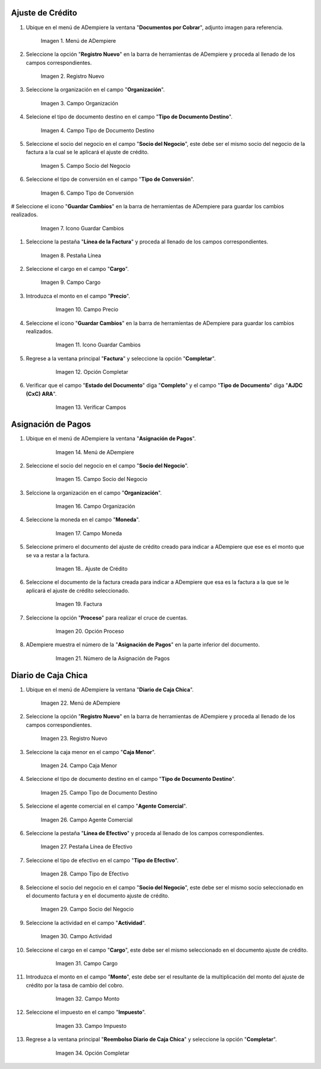 .. _documento/cuentas-dólares:


**Ajuste de Crédito**
---------------------

#.  Ubique en el menú de ADempiere la ventana "**Documentos por Cobrar**", adjunto imagen para referencia.

    .. documento/cuentas-dólares-01
    
    .. figure:: resources/menu.png
       :alt: Menú de ADempiere

       Imagen 1. Menú de ADempiere

#.  Seleccione la opción "**Registro Nuevo**" en la barra de herramientas de ADempiere y proceda al llenado de los campos correspondientes.

    .. documento/cuentas-dólares-02
    
    .. figure:: resources/nuevo.png
       :alt: Registro Nuevo

       Imagen 2. Registro Nuevo

#.  Seleccione la organización en el campo "**Organización**".

    .. documento/cuentas-dólares-03
    
    .. figure:: resources/organizacion.png
       :alt: Campo Organización

       Imagen 3. Campo Organización

#.  Selecione el tipo de documento destino en el campo "**Tipo de Documento Destino**".

    .. documento/cuentas-dólares-04
    
    .. figure:: resources/tipodoc.png
       :alt: Campo Tipo de Documento Destino

       Imagen 4. Campo Tipo de Documento Destino

#.  Seleccione el socio del negocio en el campo "**Socio del Negocio**", este debe ser el mismo socio del negocio de la factura a la cual se le aplicará el ajuste de crédito.

    .. documento/cuentas-dólares-05
    
    .. figure:: resources/socio.png
       :alt: Campo Socio del Negocio

       Imagen 5. Campo Socio del Negocio

#.  Seleccione el tipo de conversión en el campo "**Tipo de Conversión**".

    .. documento/cuentas-dólares-06
    
    .. figure:: resources/conversion.png
       :alt: Campo Tipo de Conversión

       Imagen 6. Campo Tipo de Conversión

#  Seleccione el icono "**Guardar Cambios**" en la barra de herramientas de ADempiere para guardar los cambios realizados.

    .. documento/cuentas-dólares-07
    
    .. figure:: resources/guardar.png
       :alt: Guardar Cambios

       Imagen 7. Icono Guardar Cambios

#.  Seleccione la pestaña "**Línea de la Factura**" y proceda al llenado de los campos correspondientes.

    .. documento/cuentas-dólares-08
    
    .. figure:: resources/linea.png
       :alt: Pestaña Línea

       Imagen 8. Pestaña Línea

#.  Seleccione el cargo en el campo "**Cargo**".

    .. documento/cuentas-dólares-09 
    
    .. figure:: resources/cargo.png
       :alt: Campo Cargo

       Imagen 9. Campo Cargo

#. Introduzca el monto en el campo "**Precio**".

    .. documento/cuentas-dólares-10
    
    .. figure:: resources/monto.png
       :alt: Campo Precio

       Imagen 10. Campo Precio

#. Seleccione el icono "**Guardar Cambios**" en la barra de herramientas de ADempiere para guardar los cambios realizados.

    .. documento/cuentas-dólares-11
    
    .. figure:: resources/guardarli.png
       :alt: Guardar Cambios

       Imagen 11. Icono Guardar Cambios

#. Regrese a la ventana principal "**Factura**" y seleccione la opción "**Completar**".

    .. documento/cuentas-dólares-12
    
    .. figure:: resources/completar.png
       :alt: Opción Completar

       Imagen 12. Opción Completar

#. Verificar que el campo "**Estado del Documento**" diga "**Completo**" y el campo "**Tipo de Documento**" diga "**AJDC (CxC) ARA**".

    .. documento/cuentas-dólares-13
    
    .. figure:: resources/verificar.png
       :alt: Verificar

       Imagen 13. Verificar Campos

**Asignación de Pagos**
-----------------------

#. Ubique en el menú de ADempiere la ventana "**Asignación de Pagos**".

    .. documento/cuentas-dólares-14
    
    .. figure:: resources/asigmenu.png
       :alt: Menú de ADempiere

       Imagen 14. Menú de ADempiere

#. Seleccione el socio del negocio en el campo "**Socio del Negocio**".

    .. documento/cuentas-dólares-15
    
    .. figure:: resources/asigsocio.png
       :alt: Campo Socio del Negocio

       Imagen 15. Campo Socio del Negocio

#. Selccione la organización en el campo "**Organización**".

    .. documento/cuentas-dólares-16
    
    .. figure:: resources/asiorganizacion.png
       :alt: Campo Organización

       Imagen 16. Campo Organización

#. Seleccione la moneda en el campo "**Moneda**".

    .. documento/cuentas-dólares-17
    
    .. figure:: resources/asigmoneda.png
       :alt: Campo Moneda

       Imagen 17. Campo Moneda

#. Seleccione primero el documento del ajuste de crédito creado para indicar a ADempiere que ese es el monto que se va a restar a la factura.

    .. documento/cuentas-dólares-18
    
    .. figure:: resources/ajuste.png
       :alt: Ajuste de Crédito

       Imagen 18.. Ajuste de Crédito

#. Seleccione el documento de la factura creada para indicar a ADempiere que esa es la factura a la que se le aplicará el ajuste de crédito seleccionado.

    .. documento/cuentas-dólares-19
    
    .. figure:: resources/factura.png
       :alt: Factura

       Imagen 19. Factura

#. Seleccione la opción "**Proceso**" para realizar el cruce de cuentas.

    .. documento/cuentas-dólares-20
    
    .. figure:: resources/proceso.png
       :alt: Opción Proceso

       Imagen 20. Opción Proceso

#. ADempiere muestra el número de la "**Asignación de Pagos**" en la parte inferior del documento.

    .. documento/cuentas-dólares-21
    
    .. figure:: resources/numasig.png
       :alt: Número de la Asignación de Pagos

       Imagen 21. Número de la Asignación de Pagos

**Diario de Caja Chica**
------------------------

#.  Ubique en el menú de ADempiere la ventana "**Diario de Caja Chica**".

    .. documento/cuentas-dólares-22
    
    .. figure:: resources/menu.png
       :alt: Menú de ADempiere

       Imagen 22. Menú de ADempiere

#.  Seleccione la opción "**Registro Nuevo**" en la barra de herramientas de ADempiere y proceda al llenado de los campos correspondientes.

    .. documento/cuentas-dólares-23
    
    .. figure:: resources/registronuevo.png
       :alt: Registro Nuevo

       Imagen 23. Registro Nuevo

#.  Seleccione la caja menor en el campo "**Caja Menor**".

    .. documento/cuentas-dólares-24
    
    .. figure:: resources/cajamenor.png
       :alt: Campo Caja Menor

       Imagen 24. Campo Caja Menor

#.  Seleccione el tipo de documento destino en el campo "**Tipo de Documento Destino**".

    .. documento/cuentas-dólares-25
    
    .. figure:: resources/tipodocaja.png
       :alt: Campo Tipo de Documento Destino

       Imagen 25. Campo Tipo de Documento Destino

#.  Seleccione el agente comercial en el campo "**Agente Comercial**".

    .. documento/cuentas-dólares-26
    
    .. figure:: resources/agente.png
       :alt: Campo Agente Comercial

       Imagen 26. Campo Agente Comercial

#.  Seleccione la pestaña "**Línea de Efectivo**" y proceda al llenado de los campos correspondientes.

    .. documento/cuentas-dólares-27
    
    .. figure:: resources/lineacaja.png
       :alt: Pestaña Línea de Efectivo

       Imagen 27. Pestaña Línea de Efectivo

#.  Seleccione el tipo de efectivo en el campo "**Tipo de Efectivo**".

    .. documento/cuentas-dólares-28
    
    .. figure:: resources/tipoefectivo.png
       :alt: Campo Tipo de Efectivo

       Imagen 28. Campo Tipo de Efectivo

#.  Seleccione el socio del negocio en el campo "**Socio del Negocio**", este debe ser el mismo socio seleccionado en el documento factura y en el documento ajuste de crédito.

    .. documento/cuentas-dólares-29
    
    .. figure:: resources/sociocaja.png
       :alt: Campo Socio del Negocio

       Imagen 29. Campo Socio del Negocio

#.  Seleccione la actividad en el campo "**Actividad**".

    .. documento/cuentas-dólares-30
    
    .. figure:: resources/actividad.png
       :alt: Campo Actividad

       Imagen 30. Campo Actividad

#. Seleccione el cargo en el campo "**Cargo**", este debe ser el mismo seleccionado en el documento ajuste de crédito.

    .. documento/cuentas-dólares-31
    
    .. figure:: resources/cargocaja.png
       :alt: Campo Cargo

       Imagen 31. Campo Cargo

#. Introduzca el monto en el campo "**Monto**", este debe ser el resultante de la multiplicación del monto del ajuste de crédito por la tasa de cambio del cobro.

    .. documento/cuentas-dólares-32
    
    .. figure:: resources/montocaja.png
       :alt: Campo Monto

       Imagen 32. Campo Monto

#. Seleccione el impuesto en el campo "**Impuesto**".

    .. documento/cuentas-dólares-33
    
    .. figure:: resources/impuesto.png
       :alt: Campo Impuesto

       Imagen 33. Campo Impuesto

#. Regrese a la ventana principal "**Reembolso Diario de Caja Chica**" y seleccione la opción "**Completar**".

    .. documento/cuentas-dólares-34
    
    .. figure:: resources/completarcaja.png
       :alt: Opción Completar

       Imagen 34. Opción Completar
